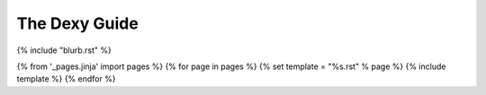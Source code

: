 The Dexy Guide
**************

{% include "blurb.rst" %}

.. contents:: Contents
    :depth: 1

{% from '_pages.jinja' import pages %}
{% for page in pages %}
{% set template = "%s.rst" % page %}
{% include template %}
{% endfor %}
